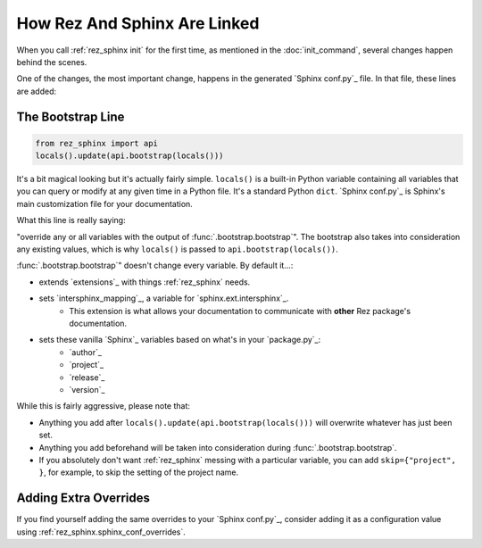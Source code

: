 #############################
How Rez And Sphinx Are Linked
#############################

When you call :ref:`rez_sphinx init` for the first time, as mentioned in the
:doc:`init_command`, several changes happen behind the scenes.

One of the changes, the most important change, happens in the generated
`Sphinx conf.py`_ file. In that file, these lines are added:


.. _rez_sphinx bootstrap:

The Bootstrap Line
******************


.. code-block:: python

    from rez_sphinx import api
    locals().update(api.bootstrap(locals()))

It's a bit magical looking but it's actually fairly simple. ``locals()`` is a
built-in Python variable containing all variables that you can query or modify
at any given time in a Python file. It's a standard Python ``dict``. `Sphinx
conf.py`_ is Sphinx's main customization file for your documentation.

What this line is really saying:

"override any or all variables with the output of
:func:`.bootstrap.bootstrap`". The bootstrap also takes into consideration any
existing values, which is why ``locals()`` is passed to
``api.bootstrap(locals())``.

:func:`.bootstrap.bootstrap`" doesn't change every variable. By default it...:

- extends `extensions`_ with things :ref:`rez_sphinx` needs.
- sets `intersphinx_mapping`_, a variable for `sphinx.ext.intersphinx`_.
    - This extension is what allows your documentation to communicate with
      **other** Rez package's documentation.
- sets these vanilla `Sphinx`_ variables based on what's in your `package.py`_:
    - `author`_
    - `project`_
    - `release`_
    - `version`_

While this is fairly aggressive, please note that:

- Anything you add after ``locals().update(api.bootstrap(locals()))`` will
  overwrite whatever has just been set.
- Anything you add beforehand will be taken into consideration during
  :func:`.bootstrap.bootstrap`.
- If you absolutely don't want :ref:`rez_sphinx` messing with a particular
  variable, you can add ``skip={"project", }``, for example, to skip the setting
  of the project name.


Adding Extra Overrides
**********************

If you find yourself adding the same overrides to your `Sphinx conf.py`_,
consider adding it as a configuration value using
:ref:`rez_sphinx.sphinx_conf_overrides`.
